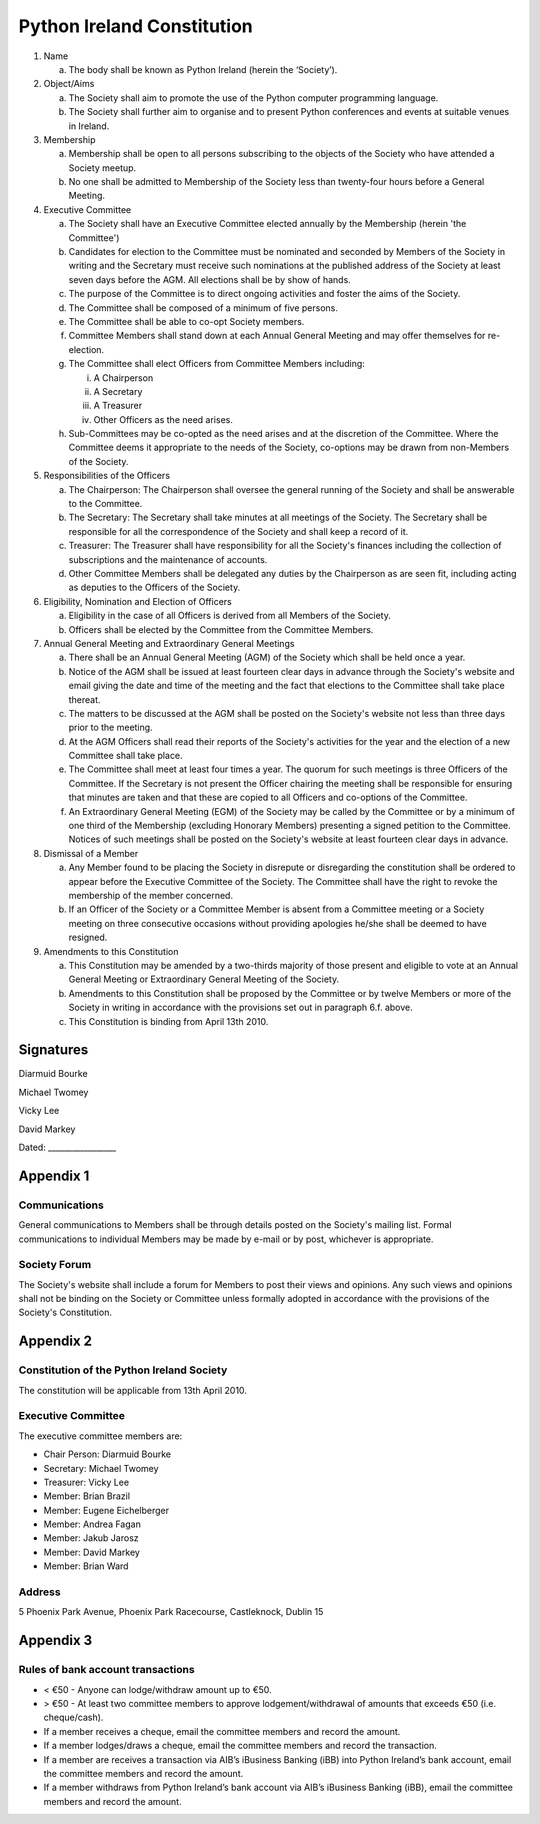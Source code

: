 .. _constitution:

###########################
Python Ireland Constitution
###########################

#. Name

   a. The body shall be known as Python Ireland (herein the ‘Society’).

#. Object/Aims

   a. The Society shall aim to promote the use of the Python computer programming language.
   #. The Society shall further aim to organise and to present Python conferences and events at suitable venues in Ireland.

#. Membership

   a. Membership shall be open to all persons subscribing to the objects of the Society who have attended a Society meetup.
   #. No one shall be admitted to Membership of the Society less than twenty-four hours before a General Meeting.

#. Executive Committee

   a. The Society shall have an Executive Committee elected annually by the Membership (herein 'the Committee')
   #. Candidates for election to the Committee must be nominated and seconded by Members of the Society in writing and the Secretary must receive such nominations at the published address of the Society at least seven days before the AGM. All elections shall be by show of hands.
   #. The purpose of the Committee is to direct ongoing activities and foster the aims of the Society.
   #. The Committee shall be composed of a minimum of five persons.
   #. The Committee shall be able to co-opt Society members.
   #. Committee Members shall stand down at each Annual General Meeting and may offer themselves for re-election.
   #. The Committee shall elect Officers from Committee Members including:

      i. A Chairperson
      #. A Secretary
      #. A Treasurer
      #. Other Officers as the need arises.
   #. Sub-Committees may be co-opted as the need arises and at the discretion of the Committee. Where the Committee deems it appropriate to the needs of the Society, co-options may be drawn from non-Members of the Society.

#. Responsibilities of the Officers

   a. The Chairperson: The Chairperson shall oversee the general running of the Society and shall be answerable to the Committee.
   #. The Secretary: The Secretary shall take minutes at all meetings of the Society. The Secretary shall be responsible for all the correspondence of the Society and shall keep a record of it.
   #. Treasurer: The Treasurer shall have responsibility for all the Society's finances including the collection of subscriptions and the maintenance of accounts.
   #. Other Committee Members shall be delegated any duties by the Chairperson as are seen fit, including acting as deputies to the Officers of the Society.

#. Eligibility, Nomination and Election of Officers

   a. Eligibility in the case of all Officers is derived from all Members of the Society.
   #. Officers shall be elected by the Committee from the Committee Members.

#. Annual General Meeting and Extraordinary General Meetings

   a. There shall be an Annual General Meeting (AGM) of the Society which shall be held once a year.
   #. Notice of the AGM shall be issued at least fourteen clear days in advance through the Society's website and email giving the date and time of the meeting and the fact that elections to the Committee shall take place thereat.
   #. The matters to be discussed at the AGM shall be posted on the Society's website not less than three days prior to the meeting.
   #. At the AGM Officers shall read their reports of the Society's activities for the year and the election of a new Committee shall take place.
   #. The Committee shall meet at least four times a year. The quorum for such meetings is three Officers of the Committee. If the Secretary is not present the Officer chairing the meeting shall be responsible for ensuring that minutes are taken and that these are copied to all Officers and co-options of the Committee.
   #. An Extraordinary General Meeting (EGM) of the Society may be called by the Committee or by a minimum of one third of the Membership (excluding Honorary Members) presenting a signed petition to the Committee. Notices of such meetings shall be posted on the Society's website at least fourteen clear days in advance.

#. Dismissal of a Member

   a. Any Member found to be placing the Society in disrepute or disregarding the constitution shall be ordered to appear before the Executive Committee of the Society. The Committee shall have the right to revoke the membership of the member concerned.
   #. If an Officer of the Society or a Committee Member is absent from a Committee meeting or a Society meeting on three consecutive occasions without providing apologies he/she shall be deemed to have resigned.

#. Amendments to this Constitution

   a. This Constitution may be amended by a two-thirds majority of those present and eligible to vote at an Annual General Meeting or Extraordinary General Meeting of the Society.
   #. Amendments to this Constitution shall be proposed by the Committee or by twelve Members or more of the Society in writing in accordance with the provisions set out in paragraph 6.f. above.
   #. This Constitution is binding from April 13th 2010.


Signatures
==========

Diarmuid Bourke

Michael Twomey

Vicky Lee

David Markey

Dated: _________________


Appendix 1
==========

Communications
--------------
General communications to Members shall be through details posted on the Society's mailing list. Formal communications to individual Members may be made by e-mail or by post, whichever is appropriate.

Society Forum
-------------
The Society's website shall include a forum for Members to post their views and opinions. Any such views and opinions shall not be binding on the Society or Committee unless formally adopted in accordance with the provisions of the Society's Constitution.

Appendix 2
==========

Constitution of the Python Ireland Society
------------------------------------------
The constitution will be applicable from 13th April 2010.

Executive Committee
-------------------
The executive committee members are:

- Chair Person: Diarmuid Bourke
- Secretary: Michael Twomey
- Treasurer: Vicky Lee
- Member: Brian Brazil
- Member: Eugene Eichelberger
- Member: Andrea Fagan
- Member: Jakub Jarosz
- Member: David Markey
- Member: Brian Ward

Address
-------
5 Phoenix Park Avenue,
Phoenix Park Racecourse,
Castleknock,
Dublin 15

Appendix 3
==========

Rules of bank account transactions
----------------------------------

- < €50 - Anyone can lodge/withdraw amount up to €50.
- > €50 - At least two committee members to approve lodgement/withdrawal of amounts that exceeds €50 (i.e. cheque/cash).
- If a member receives a cheque, email the committee members and record the amount.
- If a member lodges/draws a cheque, email the committee members and record the transaction.
- If a member are receives a transaction via AIB’s iBusiness Banking (iBB) into Python Ireland’s bank account, email the committee members and record the amount.
- If a member withdraws from Python Ireland’s bank account via AIB’s iBusiness Banking (iBB), email the committee members and record the amount.

